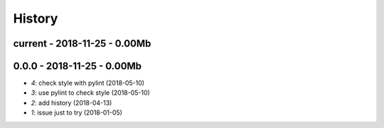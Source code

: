
.. _l-HISTORY:

=======
History
=======

current - 2018-11-25 - 0.00Mb
=============================

0.0.0 - 2018-11-25 - 0.00Mb
===========================

* `4`: check style with pylint (2018-05-10)
* `3`: use pylint to check style (2018-05-10)
* `2`: add history (2018-04-13)
* `1`: issue just to try (2018-01-05)
